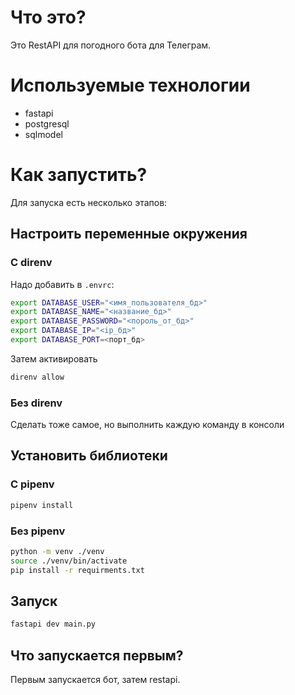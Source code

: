 #+AUTHOR: XenHunt
#+date: 2024:10:11

* Что это?
Это RestAPI для погодного бота для Телеграм.

* Используемые технологии
+ fastapi
+ postgresql
+ sqlmodel

* Как запустить?

Для запуска есть несколько этапов:

** Настроить переменные окружения

*** С direnv
Надо добавить в =.envrc=:
#+begin_src bash
export DATABASE_USER="<имя_пользователя_бд>"
export DATABASE_NAME="<название_бд>"
export DATABASE_PASSWORD="<пороль_от_бд>"
export DATABASE_IP="<ip_бд>"
export DATABASE_PORT=<порт_бд>
#+end_src

Затем активировать
#+begin_src bash
direnv allow
#+end_src

***  Без direnv
Сделать тоже самое, но выполнить каждую команду в консоли

** Установить библиотеки

*** С pipenv
#+begin_src bash
pipenv install
#+end_src

*** Без pipenv
#+begin_src bash
python -m venv ./venv
source ./venv/bin/activate
pip install -r requirments.txt
#+end_src

** Запуск
#+begin_src bash
fastapi dev main.py
#+end_src

** Что запускается первым?
Первым запускается бот, затем restapi.
